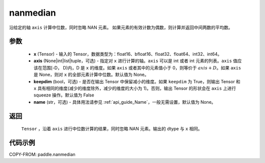 .. _cn_api_tensor_cn_nanmedian:

nanmedian
-------------------------------

.. py:function:: paddle.nanmedian(x, axis=None, keepdim=False, name=None)

沿给定的轴 ``axis`` 计算中位数，同时忽略 NAN 元素。
如果元素的有效计数为偶数，则计算并返回中间两数的平均数。

参数
::::::::::
   - **x** (Tensor) - 输入的 Tensor，数据类型为：float16、bfloat16、float32、float64、int32、int64。
   - **axis** (None|int|list|tuple，可选) - 指定对 ``x`` 进行计算的轴。``axis`` 可以是 int 或者 int 元素的列表。``axis`` 值应该在范围[-D， D)内，D 是 ``x`` 的维度。如果 ``axis`` 或者其中的元素值小于 0，则等价于 :math:`axis + D`。如果 ``axis`` 是 None，则对 ``x`` 的全部元素计算中位数。默认值为 None。
   - **keepdim** (bool，可选) - 是否在输出 Tensor 中保留减小的维度。如果 ``keepdim`` 为 True，则输出 Tensor 和 ``x`` 具有相同的维度(减少的维度除外，减少的维度的大小为 1)。否则，输出 Tensor 的形状会在 ``axis`` 上进行 squeeze 操作。默认值为 False
   - **name** (str，可选) - 具体用法请参见 :ref:`api_guide_Name`，一般无需设置，默认值为 None。

返回
::::::::::
    ``Tensor`` ，沿着 ``axis`` 进行中位数计算的结果，同时忽略 NAN 元素。输出的 dtype 与 ``x`` 相同。

代码示例
::::::::::

COPY-FROM: paddle.nanmedian
